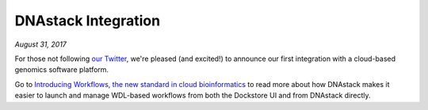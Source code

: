 DNAstack Integration
====================
*August 31, 2017*

For those not following `our Twitter <https://twitter.com/dockstoreorg>`_, we're pleased (and excited!) to
announce our first integration with a cloud-based genomics software
platform.

Go to `Introducing Workflows, the new standard in cloud bioinformatics <https://blog.dnastack.com/introducing-workflows-the-new-standard-in-cloud-bioinformatics-787a59b1d5c6>`__
to read more about how DNAstack makes it easier to launch and manage
WDL-based workflows from both the Dockstore UI and from DNAstack
directly.

.. discourse::
    :topic_identifier: 2023
    